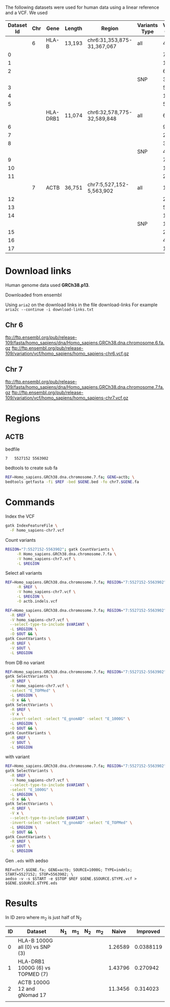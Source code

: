 The following datasets were used for human data using a linear reference and a
VCF. We used 


#+CAPTION[Data Overview]: The datasets used for human data built from a VCF+linear reference
#+LABEL: tbl:degenerate-letter-index
|------------+-----+----------+--------+----------------------------+---------------+---------------+--------+--------+-------|
| Dataset Id | Chr | Gene     | Length | Region                     | Variants Type | Variant Count | source |      N |     m |
|------------+-----+----------+--------+----------------------------+---------------+---------------+--------+--------+-------|
|            |   6 | HLA-B    | 13,193 | chr6:31,353,875-31,367,067 | all           |          4483 | all    |        |       |
|          0 |     |          |        |                            |               |            74 | 1000G  |  13332 |   224 |
|          1 |     |          |        |                            |               |          1188 | TOPMed |  15090 |  3453 |
|          2 |     |          |        |                            |               |           663 | gnomAD |  14436 |  2044 |
|            |     |          |        |                            | SNP           |          3752 | all    |        |       |
|          3 |     |          |        |                            |               |            53 | 1000G  |  13247 |   161 |
|          4 |     |          |        |                            |               |          1075 | TOPMed |  14355 |  3170 |
|          5 |     |          |        |                            |               |           567 | gnomAD |  14355 |  3170 |
|------------+-----+----------+--------+----------------------------+---------------+---------------+--------+--------+-------|
|            |     | HLA-DRB1 | 11,074 | chr6:32,578,775-32,589,848 | all           |         6,477 | all    |        |       |
|          6 |     |          |        |                            |               |            99 | 1000G  | 11,278 |   307 |
|          7 |     |          |        |                            |               |         2,196 | TOPMed | 15,470 | 6,358 |
|          8 |     |          |        |                            |               |           368 | gnomAD | 12,004 | 1,091 |
|            |     |          |        |                            | SNP           |          4979 | all    |        |       |
|          9 |     |          |        |                            |               |            70 | 1000G  |  11151 |   214 |
|         10 |     |          |        |                            |               |         1,939 | TOPMed | 13,451 | 5,749 |
|         11 |     |          |        |                            |               |           285 | gnomAD | 11,425 |   870 |
|------------+-----+----------+--------+----------------------------+---------------+---------------+--------+--------+-------|
|            |   7 | ACTB     | 36,751 | chr7:5,527,152-5,563,902   | all           |         12683 | all    |        |       |
|         12 |     |          |        |                            |               |           212 | 1000G  |  37019 |   644 |
|         13 |     |          |        |                            |               |          5275 | TOPMed |  46944 | 15413 |
|         14 |     |          |        |                            |               |          1210 | gnomAD |  39006 |  3621 |
|            |     |          |        |                            | SNP           |         11399 | all    |        |       |
|         15 |     |          |        |                            |               |           208 | 1000G  |  36967 |   630 |
|         16 |     |          |        |                            |               |          4960 | TOPMed |  41947 | 13891 |
|         17 |     |          |        |                            |               |          1044 | gnomAD |  37876 |  3146 |


* Download links

Human genome data used *GRCh38.p13*.

Downloaded from ensembl

Using ~aria2~ on the download links in the file download-links
For example ~aria2c --continue -i download-links.txt~


** Chr 6

ftp://ftp.ensembl.org/pub/release-109/fasta/homo_sapiens/dna/Homo_sapiens.GRCh38.dna.chromosome.6.fa.gz
ftp://ftp.ensembl.org/pub/release-109/variation/vcf/homo_sapiens/homo_sapiens-chr6.vcf.gz

** Chr 7

ftp://ftp.ensembl.org/pub/release-109/fasta/homo_sapiens/dna/Homo_sapiens.GRCh38.dna.chromosome.7.fa.gz
ftp://ftp.ensembl.org/pub/release-109/variation/vcf/homo_sapiens/homo_sapiens-chr7.vcf.gz


* Regions

** ACTB

bedfile
#+BEGIN_SRC bash
7	5527152	5563902
#+END_SRC

bedtools to create sub fa
#+BEGIN_SRC bash
REF=Homo_sapiens.GRCh38.dna.chromosome.7.fa; GENE=actb; \
bedtools getfasta -fi $REF -bed $GENE.bed -fo chr7.$GENE.fa
#+END_SRC


* Commands
Index the VCF
#+BEGIN_SRC bash
gatk IndexFeatureFile \
  -F homo_sapiens-chr7.vcf
#+END_SRC


Count variants
#+BEGIN_SRC bash
REGION="7:5527152-5563902"; gatk CountVariants \
     -R Homo_sapiens.GRCh38.dna.chromosome.7.fa \
     -V homo_sapiens-chr7.vcf \
     -L $REGION
#+END_SRC



Select all variants
#+BEGIN_SRC bash
REF=Homo_sapiens.GRCh38.dna.chromosome.7.fa; REGION="7:5527152-5563902"; gatk SelectVariants \
     -R $REF \
     -V homo_sapiens-chr7.vcf \
     -L $REGION \
     -O actb.indels.vcf
#+END_SRC

#+BEGIN_SRC bash
REF=Homo_sapiens.GRCh38.dna.chromosome.7.fa; REGION="7:5527152-5563902";  VARIANT=SNP; OUT=actb.snp.vcf; gatk SelectVariants \
  -R $REF \
  -V homo_sapiens-chr7.vcf \
  --select-type-to-include $VARIANT \
  -L $REGION \
  -O $OUT && \
gatk CountVariants \
  -R $REF \
  -V $OUT \
  -L $REGION
#+END_SRC


from DB
no variant
#+BEGIN_SRC bash
REF=Homo_sapiens.GRCh38.dna.chromosome.7.fa; REGION="7:5527152-5563902"; OUT="actb.topmed.indels.vcf"; \
gatk SelectVariants \
  -R $REF \
  -V homo_sapiens-chr7.vcf \
  -select "E_TOPMed" \
  -L $REGION \
  -O x && \
gatk SelectVariants \
  -R $REF \
  -V x \
  -invert-select -select "E_gnomAD" -select "E_1000G" \
  -L $REGION \
  -O $OUT && \
gatk CountVariants \
  -R $REF \
  -V $OUT \
  -L $REGION
#+END_SRC


with variant
#+BEGIN_SRC bash
REF=Homo_sapiens.GRCh38.dna.chromosome.7.fa; REGION="7:5527152-5563902"; VARIANT=SNP; OUT="actb.1000G.$VARIANT.vcf"; \
gatk SelectVariants \
  -R $REF \
  -V homo_sapiens-chr7.vcf \
  --select-type-to-include $VARIANT \
  -select "E_1000G" \
  -L $REGION \
  -O x && \
gatk SelectVariants \
  -R $REF \
  -V x \
  --select-type-to-include $VARIANT \
  -invert-select -select "E_gnomAD" -select "E_TOPMed" \
  -L $REGION \
  -O $OUT && \
gatk CountVariants \
  -R $REF \
  -V $OUT \
  -L $REGION
#+END_SRC

Gen ~.eds~ with aedso
#+BEGIN_SRC
REF=chr7.$GENE.fa; GENE=actb; SOURCE=1000G; TYPE=indels; START=5527152; STOP=5563902; \
aedso -v -s $START -e $STOP $REF $GENE.$SOURCE.$TYPE.vcf > $GENE.$SOURCE.$TYPE.eds
#+END_SRC

* Results

In ID zero where m_2 is just half of N_2

| ID | Dataset                          | N_1 | m_1 | N_2 | m_2 |   Naive |  Improved |
|----+----------------------------------+-----+-----+-----+-----+---------+-----------|
|  0 | HLA-B 1000G all (0) vs SNP (3)   |     |     |     |     | 1.26589 | 0.0388119 |
|  1 | HLA-DRB1 1000G (6) vs TOPMED (7) |     |     |     |     | 1.43796 |  0.270942 |
|  2 | ACTB     1000G 12 and gNomad 17  |     |     |     |     | 11.3456 |  0.314023 |
|    |                                  |     |     |     |     |         |           |
